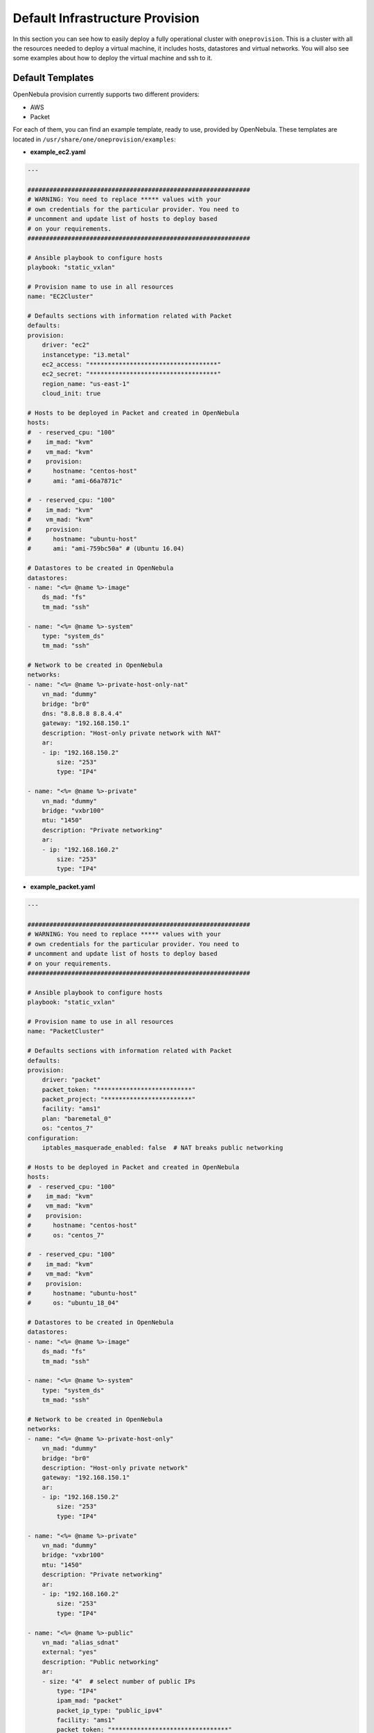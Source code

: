 .. _default_ddc_templates:

================================
Default Infrastructure Provision
================================

In this section you can see how to easily deploy a fully operational cluster with ``oneprovision``. This is a cluster with all the resources needed to deploy a virtual machine,
it includes hosts, datastores and virtual networks. You will also see some examples about how to deploy the virtual machine and ssh to it.

Default Templates
-----------------

OpenNebula provision currently supports two different providers:

- AWS
- Packet

For each of them, you can find an example template, ready to use, provided by OpenNebula. These templates are located in ``/usr/share/one/oneprovision/examples``:

- **example_ec2.yaml**

.. code::

    ---

    #############################################################
    # WARNING: You need to replace ***** values with your
    # own credentials for the particular provider. You need to
    # uncomment and update list of hosts to deploy based
    # on your requirements.
    #############################################################

    # Ansible playbook to configure hosts
    playbook: "static_vxlan"

    # Provision name to use in all resources
    name: "EC2Cluster"

    # Defaults sections with information related with Packet
    defaults:
    provision:
        driver: "ec2"
        instancetype: "i3.metal"
        ec2_access: "***********************************"
        ec2_secret: "***********************************"
        region_name: "us-east-1"
        cloud_init: true

    # Hosts to be deployed in Packet and created in OpenNebula
    hosts:
    #  - reserved_cpu: "100"
    #    im_mad: "kvm"
    #    vm_mad: "kvm"
    #    provision:
    #      hostname: "centos-host"
    #      ami: "ami-66a7871c"

    #  - reserved_cpu: "100"
    #    im_mad: "kvm"
    #    vm_mad: "kvm"
    #    provision:
    #      hostname: "ubuntu-host"
    #      ami: "ami-759bc50a" # (Ubuntu 16.04)

    # Datastores to be created in OpenNebula
    datastores:
    - name: "<%= @name %>-image"
        ds_mad: "fs"
        tm_mad: "ssh"

    - name: "<%= @name %>-system"
        type: "system_ds"
        tm_mad: "ssh"

    # Network to be created in OpenNebula
    networks:
    - name: "<%= @name %>-private-host-only-nat"
        vn_mad: "dummy"
        bridge: "br0"
        dns: "8.8.8.8 8.8.4.4"
        gateway: "192.168.150.1"
        description: "Host-only private network with NAT"
        ar:
        - ip: "192.168.150.2"
            size: "253"
            type: "IP4"

    - name: "<%= @name %>-private"
        vn_mad: "dummy"
        bridge: "vxbr100"
        mtu: "1450"
        description: "Private networking"
        ar:
        - ip: "192.168.160.2"
            size: "253"
            type: "IP4"


- **example_packet.yaml**

.. code::

    ---

    #############################################################
    # WARNING: You need to replace ***** values with your
    # own credentials for the particular provider. You need to
    # uncomment and update list of hosts to deploy based
    # on your requirements.
    #############################################################

    # Ansible playbook to configure hosts
    playbook: "static_vxlan"

    # Provision name to use in all resources
    name: "PacketCluster"

    # Defaults sections with information related with Packet
    defaults:
    provision:
        driver: "packet"
        packet_token: "**************************"
        packet_project: "************************"
        facility: "ams1"
        plan: "baremetal_0"
        os: "centos_7"
    configuration:
        iptables_masquerade_enabled: false  # NAT breaks public networking

    # Hosts to be deployed in Packet and created in OpenNebula
    hosts:
    #  - reserved_cpu: "100"
    #    im_mad: "kvm"
    #    vm_mad: "kvm"
    #    provision:
    #      hostname: "centos-host"
    #      os: "centos_7"

    #  - reserved_cpu: "100"
    #    im_mad: "kvm"
    #    vm_mad: "kvm"
    #    provision:
    #      hostname: "ubuntu-host"
    #      os: "ubuntu_18_04"

    # Datastores to be created in OpenNebula
    datastores:
    - name: "<%= @name %>-image"
        ds_mad: "fs"
        tm_mad: "ssh"

    - name: "<%= @name %>-system"
        type: "system_ds"
        tm_mad: "ssh"

    # Network to be created in OpenNebula
    networks:
    - name: "<%= @name %>-private-host-only"
        vn_mad: "dummy"
        bridge: "br0"
        description: "Host-only private network"
        gateway: "192.168.150.1"
        ar:
        - ip: "192.168.150.2"
            size: "253"
            type: "IP4"

    - name: "<%= @name %>-private"
        vn_mad: "dummy"
        bridge: "vxbr100"
        mtu: "1450"
        description: "Private networking"
        ar:
        - ip: "192.168.160.2"
            size: "253"
            type: "IP4"

    - name: "<%= @name %>-public"
        vn_mad: "alias_sdnat"
        external: "yes"
        description: "Public networking"
        ar:
        - size: "4"  # select number of public IPs
            type: "IP4"
            ipam_mad: "packet"
            packet_ip_type: "public_ipv4"
            facility: "ams1"
            packet_token: "********************************"
            packet_project: "******************************"

In the following sections you are going to see what changes are needed to deploy these templates and a picture with the resulting infrastructure.

AWS Deployment
--------------

In this example we are going to deploy a cluster with two hosts and the rest of infrastructure resources. Virtual machines deployed in each host will be able to communicate with each other.

.. image:: /images/ddc_aws_deployment.png
    :align: center

Deployment File
###############

The deployment file provided by OpenNebula (``/usr/share/one/oneprovision/examples/example_ec2.yaml``) needs some changes in order to deploy the hosts.

First of all, you need to add your AWS credentials:

- ec2_access
- ec2_secret

In the template you have to change ``******`` by a valid key. You can find `here <https://docs.aws.amazon.com/secretsmanager/latest/userguide/tutorials_basic.html>`__
a guide about how to create those credentials.

Then you need to add the hosts you want to deploy. You have to uncomment the Ubuntu or CentOS hosts, in case of CentOS the final result would be the following:

.. code::

    hosts:
      - reserved_cpu: "100"
        im_mad: "kvm"
        vm_mad: "kvm"
        provision:
          hostname: "centos-host-1"
          ami: "ami-66a7871c"
      - reserved_cpu: "100"
        im_mad: "kvm"
        vm_mad: "kvm"
        provision:
          hostname: "centos-host-2"
          ami: "ami-66a7871c"

After doing this, we have our template ready to be deployed in AWS. You can validate the template using the command ``oneprovision validate``:

.. prompt:: bash $ auto

    $ oneprovision validate example_ec2.yaml && echo $?
    0

Deploy
######

To deploy it you just need to use the command ``oneprovision create example_ec2.yaml``:

.. prompt:: bash $ auto

    $ oneprovision create example_ec2.yaml
    ID: ea5a0e54-7b22-4535-9e70-de6bc197f228

.. warning:: This will take a bit, because the hosts need to be configured by Ansible.

Infrastructure Validation
#########################

Once the deployment has finished, we can check that all the objects have been correctly created:

.. prompt:: bash $ auto

    $ oneprovision host list
  ID NAME                                                                                     CLUSTER         ALLOCATED_CPU      ALLOCATED_MEM PROVIDER STAT
   5 54.167.216.3                                                                             EC2Cluster      0 / -100 (0%)                  - ec2      off
   4 100.24.17.189                                                                            EC2Cluster      0 / -100 (0%)                  - ec2      off

    $ oneprovision datastore list
  ID NAME                                                                                                 SIZE AVA CLUSTERS IMAGES TYPE DS      TM      STAT
 111 EC2Cluster-system                                                                                      0M -   106           0 sys  -       ssh     on
 110 EC2Cluster-image                                                                                      80G 97% 106           0 img  fs      ssh     on

    $ oneprovision vnet list
  ID USER     GROUP    NAME                                                                       CLUSTERS   BRIDGE                                   LEASES
  15 oneadmin oneadmin EC2Cluster-private                                                         106        vxbr100                                       0
  14 oneadmin oneadmin EC2Cluster-private-host-only-nat                                           106        br0                                           0

We can now deploy virtual machines on those hosts. You just need to download and app from the marketplace, store it in the image datastore and instantiate it:

.. prompt:: bash $ auto

    # Export the image from the marketplace
    $ onemarketapp export "Alpine Linux 3.11" "Alpine" -d 110
    IMAGE
        ID: 0
    VMTEMPLATE
        ID: 0

    # Add the virtual networks to the template
    $ ontemplate update 0
    NIC = [
        NETWORK = "EC2Cluster-private",
        NETWORK_UNAME = "oneadmin",
        SECURITY_GROUPS = "0" ]
    NIC = [
        NETWORK = "EC2Cluster-private-host-only-nat",
        NETWORK_UNAME = "oneadmin",
        SECURITY_GROUPS = "0" ]
    NIC_DEFAULT = [
        MODEL = "virtio" ]

    # Instantiate it
    $ onetemplate instantiate 0 -m 2

    # Check ping between them

.. image:: /images/ddc_aws_ping.png
    :align: center

Packet Deployment
-----------------

In this example we are going to deploy a cluster with two hosts and the rest of infrastructure resources. Virtual machines deployed in each host will be able to communicate with each other and also we are going to be able to ssh them from outside the host.


.. image:: /images/ddc_packet_deployment.png
    :align: center

Deployment File
###############

The deployment file provided by OpenNebula (``/usr/share/one/oneprovision/examples/example_packet.yaml``) Needs some changes in order to deploy the hosts.

First of all, you need to add your Packet credentials and project ID:

- packet_token
- packet_project

In the template you have to change ``******`` by a valid token. You can create one in your Packer user portal. And to get the project ID just go to project settings tab in Packet.

Then you need to add the hosts you want to deploy. You have to uncomment the Ubuntu or CentOS hosts, in case of CentOS the final result would be the following:

.. code::

    hosts:
      - reserved_cpu: "100"
        im_mad: "kvm"
        vm_mad: "kvm"
        provision:
          hostname: "centos-host"
          os: "centos_7"
      - reserved_cpu: "100"
        im_mad: "kvm"
        vm_mad: "kvm"
        provision:
          hostname: "centos-host"
          os: "centos_7"

After doing this, we have our template ready to be deployed in Packet. You can validate the template using the command ``oneprovision validate``:

.. prompt:: bash $ auto

    $ oneprovision validate example_packet.yaml && echo $?
    0

Deploy
######

To deploy it you just need to use the command ``oneprovision create example_packet.yaml``:

.. prompt:: bash $ auto

    $ oneprovision create example_packet.yaml
    ID: fd368975-d438-4588-b311-4c6d51a48679

.. warning:: This will take a bit, because the hosts need to be configured by Ansible.

Infrastructure Validation
#########################

Once the deployment has finished, we can check that all the objects have been correctly created:

.. prompt:: bash $ auto

    $ oneprovision host list
    ID NAME                                                                                     CLUSTER         ALLOCATED_CPU      ALLOCATED_MEM PROVIDER STAT
    11 147.75.80.135                                                                            PacketClus       0 / 700 (0%)     0K / 7.8G (0%) packet   on
    10 147.75.80.151                                                                            PacketClus       0 / 700 (0%)     0K / 7.8G (0%) packet   on

    $ oneprovision datastore list
  ID NAME                                                                                                 SIZE AVA CLUSTERS IMAGES TYPE DS      TM      STAT
 117 PacketCluster-system                                                                                   0M -   108           0 sys  -       ssh     on
 116 PacketCluster-image                                                                                   80G 97% 108           0 img  fs      ssh     on

    $ oneprovision vnet list
  ID USER     GROUP    NAME                                                                       CLUSTERS   BRIDGE                                   LEASES
  22 oneadmin oneadmin PacketCluster-public                                                       108        onebr22                                       0
  21 oneadmin oneadmin PacketCluster-private                                                      108        vxbr100                                       0
  20 oneadmin oneadmin PacketCluster-private-host-only                                            108        br0                                           0

We can now deploy virtual machines on those hosts. You just need to download and app from the marketplace, store it in the image datastore and instantiate it:

.. prompt:: bash $ auto

    # Export the image from the marketplace
    $ onemarketapp export "Alpine Linux 3.11" "Alpine" -d 116
    IMAGE
        ID: 0
    VMTEMPLATE
        ID: 0

    # Add the virtual networks to the template
    $ ontemplate update 0
    NIC = [
        NETWORK = "PacketCluster-private",
        NETWORK_UNAME = "oneadmin",
        SECURITY_GROUPS = "0" ]
    NIC = [
        NETWORK = "PacketCluster-private-host-only",
        NETWORK_UNAME = "oneadmin",
        SECURITY_GROUPS = "0" ]
    NIC_ALIAS = [
        EXTERNAL= "YES",
        NETWORK = "PacketCluster-public",
        NETWORK_UNAME = "oneadmin",
        PARENT = "NIC1",
        SECURITY_GROUPS = "0" ]
    NIC_DEFAULT = [
        MODEL = "virtio" ]

    # Instantiate it
    $ onetemplate instantiate 0 -m 2

    # Check ssh over public
    $ ssh root@147.75.81.25
    Warning: Permanently added '147.75.81.25' (ECDSA) to the list of known hosts.
    localhost:~# ip a
    1: lo: <LOOPBACK,UP,LOWER_UP> mtu 65536 qdisc noqueue state UNKNOWN group default qlen 1000
        link/loopback 00:00:00:00:00:00 brd 00:00:00:00:00:00
        inet 127.0.0.1/8 scope host lo
            valid_lft forever preferred_lft forever
        inet6 ::1/128 scope host
            valid_lft forever preferred_lft forever
    2: eth0: <BROADCAST,MULTICAST,UP,LOWER_UP> mtu 1500 qdisc pfifo_fast state UP group default qlen 1000
        link/ether 02:00:c0:a8:a0:03 brd ff:ff:ff:ff:ff:ff
        inet 192.168.160.3/24 scope global eth0
            valid_lft forever preferred_lft forever
        inet6 fe80::c0ff:fea8:a003/64 scope link
            valid_lft forever preferred_lft forever
    3: eth1: <BROADCAST,MULTICAST,UP,LOWER_UP> mtu 1500 qdisc pfifo_fast state UP group default qlen 1000
        link/ether 02:00:c0:a8:96:03 brd ff:ff:ff:ff:ff:ff
        inet 192.168.150.3/24 scope global eth1
            valid_lft forever preferred_lft forever
        inet6 fe80::c0ff:fea8:9603/64 scope link
            valid_lft forever preferred_lft forever
